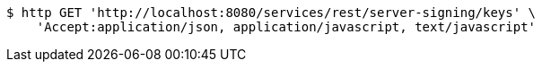 [source,bash]
----
$ http GET 'http://localhost:8080/services/rest/server-signing/keys' \
    'Accept:application/json, application/javascript, text/javascript'
----